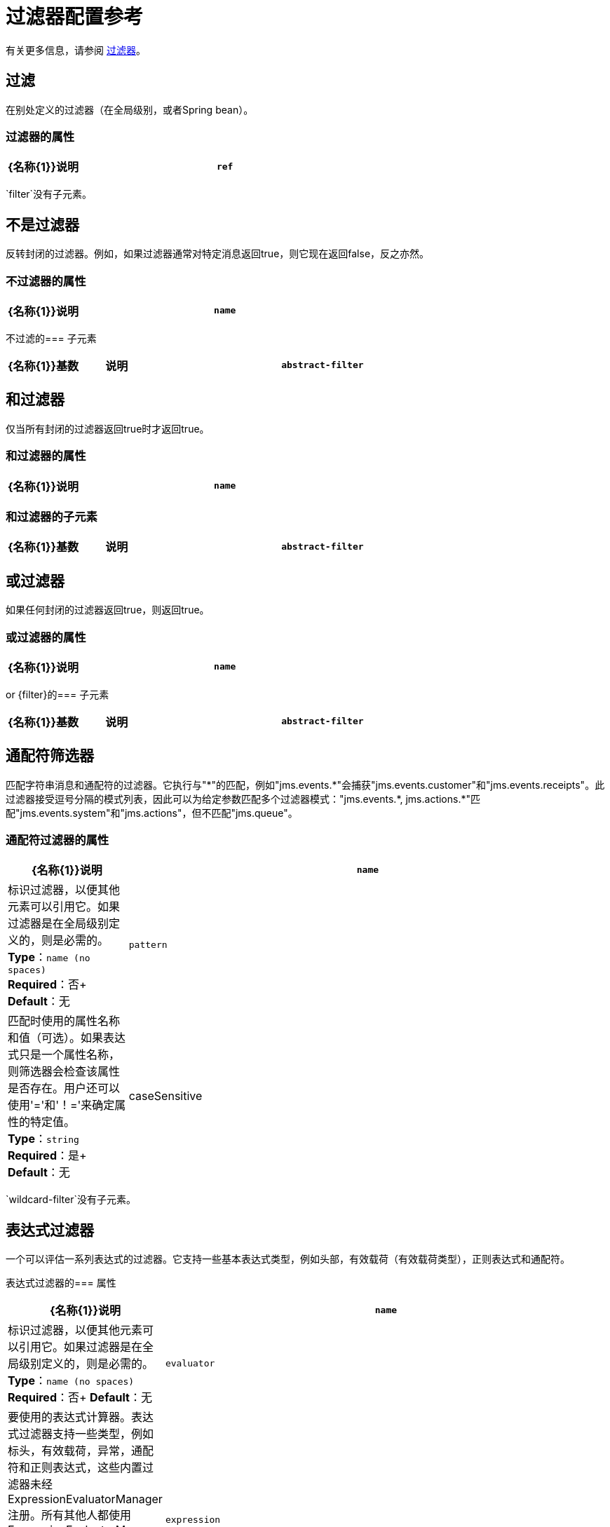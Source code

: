 = 过滤器配置参考
:keywords: anypoint studio, esb, filters, conditional, gates

有关更多信息，请参阅 link:/mule-user-guide/v/3.8/filters[过滤器]。

== 过滤

在别处定义的过滤器（在全局级别，或者Spring bean）。

=== 过滤器的属性

[%header,cols="20a,80a"]
|===
| {名称{1}}说明
| `ref`  |要使用的过滤器的名称。 +
*Type*：`string` +
*Required*：是+
*Default*：无
|===

`filter`没有子元素。

== 不是过滤器

反转封闭的过滤器。例如，如果过滤器通常对特定消息返回true，则它现在返回false，反之亦然。

=== 不过滤器的属性

[%header,cols="20a,80a"]
|===
| {名称{1}}说明
| `name`  |标识过滤器，以便其他元素可以引用它。如果过滤器是在全局级别定义的，则是必需的。 +
*Type*：`name (no spaces)` +
*Required*：否+
*Default*：无
|===

不过滤的=== 子元素

[%header,cols="15a,15a,70a"]
|===
| {名称{1}}基数 |说明
| `abstract-filter`  | 0..1  |过滤元素的占位符，用于控制处理哪些消息。
|===

== 和过滤器

仅当所有封闭的过滤器返回true时才返回true。

=== 和过滤器的属性

[%header,cols="20a,80a"]
|===
| {名称{1}}说明
| `name`  |标识过滤器，以便其他元素可以引用它。如果过滤器是在全局级别定义的，则是必需的。 +
*Type*：`name (no spaces)` +
*Required*：否+
*Default*：无
|===

=== 和过滤器的子元素

[%header,cols="15a,15a,70a"]
|===
| {名称{1}}基数 |说明
| `abstract-filter`  | 2 .. *  |过滤器元素的占位符，用于控制处理哪些消息。
|===

== 或过滤器

如果任何封闭的过滤器返回true，则返回true。

=== 或过滤器的属性

[%header,cols="20a,80a"]
|===
| {名称{1}}说明
| `name`  |标识过滤器，以便其他元素可以引用它。如果过滤器是在全局级别定义的，则是必需的。 +
*Type*：`name (no spaces)` +
*Required*：否+
*Default*：无
|===

or {filter}的=== 子元素

[%header,cols="15a,15a,70a"]
|===
| {名称{1}}基数 |说明
| `abstract-filter`  | 2 .. *  |过滤器元素的占位符，用于控制处理哪些消息。
|===

== 通配符筛选器

匹配字符串消息和通配符的过滤器。它执行与"\*"的匹配，例如"jms.events.*"会捕获"jms.events.customer"和"jms.events.receipts"。此过滤器接受逗号分隔的模式列表，因此可以为给定参数匹配多个过滤器模式："jms.events.\*, jms.actions.*"匹配"jms.events.system"和"jms.actions"，但不匹配"jms.queue"。

=== 通配符过滤器的属性

[%header,cols="20a,80a"]
|===
| {名称{1}}说明
| `name`  |标识过滤器，以便其他元素可以引用它。如果过滤器是在全局级别定义的，则是必需的。 +
*Type*：`name (no spaces)` +
*Required*：否+
*Default*：无
| `pattern`  |匹配时使用的属性名称和值（可选）。如果表达式只是一个属性名称，则筛选器会检查该属性是否存在。用户还可以使用'='和'！='来确定属性的特定值。 +
*Type*：`string` +
*Required*：是+
*Default*：无
| caseSensitive  |如果为false，则比较忽略大小写。 +
*Type*：`boolean` +
*Required*：否+
*Default*：`true`
|===

`wildcard-filter`没有子元素。

== 表达式过滤器

一个可以评估一系列表达式的过滤器。它支持一些基本表达式类型，例如头部，有效载荷（有效载荷类型），正则表达式和通配符。

表达式过滤器的=== 属性

[%header,cols="20a,80a"]
|=====
| {名称{1}}说明
| `name`  |标识过滤器，以便其他元素可以引用它。如果过滤器是在全局级别定义的，则是必需的。 +
*Type*：`name (no spaces)` +
*Required*：否+
*Default*：无
| `evaluator`  |要使用的表达式计算器。表达式过滤器支持一些类型，例如标头，有效载荷，异常，通配符和正则表达式，这些内置过滤器未经ExpressionEvaluatorManager注册。所有其他人都使用ExpressionEvaluatorManager注册。在使用XPath，bean和ONGL的情况下，表达式应该是一个布尔表达式。 +
*Type*：`expressionFilterEvaluators` +
*Required*：否+
*Default*：无
| `expression`  |要评估的表达式。这应该始终是一个布尔表达式。表达式的语法决定了正在使用的表达式语言。 +
*Type*：`string` +
*Required*：是+
*Default*：无
| `customEvaluator`  |如果评估者设置为自定义，则必须设置。如果要在此处使用自定义评估程序，则必须使用ExpressionEvaluatorManager进行注册。 +
*Type*：`name (no spaces)` +
*Required*：否+
*Default*：无
| `nullReturnsTrue`  |如果指定的表达式返回null，过滤器是否应该返回true。 +
*Type*：`boolean` +
*Required*：否+
*Default*：无
|=====

`expression-filter`没有子元素。

== 正则表达式过滤器

将字符串消息与正则表达式匹配的过滤器。使用Java正则表达式引擎（java.util.regex.Pattern）。

=== 正则表达式过滤器的属性

[%header,cols="20a,80a"]
|===
| {名称{1}}说明
| `name`  |标识过滤器，以便其他元素可以引用它。如果过滤器是在全局级别定义的，则是必需的。 +
*Type*：`name (no spaces)` +
*Required*：否+
*Default*：无
| `pattern`  |匹配时使用的属性名称和值（可选）。如果表达式只是一个属性名称，则筛选器会检查该属性是否存在。用户还可以使用'='和'！='来确定属性的特定值。 +
*Type*：`string` +
*Required*：是+
*Default*：无
| `flags`  |用于编译模式的逗号分隔列表。有效值为CASE_INSENSITIVE，MULTILINE，DOTALL，UNICODE_CASE和CANON_EQ。 +
*Type*：`string` +
*Required*：否+
*Default*：无
|===

`regex-filter`没有子元素。

== 消息属性过滤器

一个匹配消息属性的过滤器。这可能非常有用，因为消息属性表示有关来自底层传输的消息的所有元信息，所以对于通过HTTP接收的消息，您可以检查HTTP标头等。该模式应表示为键/值对，例如`propertyName=value`。如果你想比较多个属性，你可以使用And，Or和Not表达式的逻辑过滤器。默认情况下，比较区分大小写，您可以使用'caseSensitive'属性来覆盖。

=== 消息属性过滤器的属性

[%header,cols="20a,80a"]
|===
| {名称{1}}说明
| `name`  |标识过滤器，以便其他元素可以引用它。如果过滤器是在全局级别定义的，则是必需的。 +
*Type*：`name (no spaces)` +
*Required*：否+
*Default*：无
| `pattern`  |匹配时使用的属性名称和值（可选）。如果表达式只是一个属性名称，则筛选器会检查该属性是否存在。用户还可以使用'='和'！='来确定属性的特定值。 +
*Type*：`string` +
*Required*：是+
*Default*：无
| `caseSensitive`  |如果为false，则比较忽略大小写。 +
*Type*：`boolean` +
*Required*：否+
*Default*：`true`
| `scope`  |出站 |属性范围从（默认值：出站）查找值+
*Type*：`enumeration` +
*Required*：否+
*Default*：无
|===

消息属性过滤器没有子元素。

== 异常类型过滤器

与异常类型相匹配的过滤器。

=== 异常类型过滤器的属性

[%header,cols="20a,80a"]
|===
| {名称{1}}说明
| `name`  |标识过滤器，以便其他元素可以引用它。如果过滤器是在全局级别定义的，则是必需的。 +
*Type*：`name (no spaces)` +
*Required*：否+
*Default*：无
| `expectedType`  |比较中使用的预期类。 +
*Type*：`class name` +
*Required*：是+
*Default*：无
|===

异常类型过滤器没有子元素。

== 有效负载类型过滤器

与有效负载类型相匹配的过滤器。

有效载荷类型过滤器的属性=== 

[%header,cols="20a,80a"]
|===
| {名称{1}}说明
| `name`  |标识过滤器，以便其他元素可以引用它。如果过滤器是在全局级别定义的，则是必需的。 +
*Type*：`name (no spaces)` +
*Required*：否+
*Default*：无
| `expectedType`  |比较中使用的预期类。 +
*Type*：`class name` +
*Required*：是+
*Default*：无
|===

有效载荷类型过滤器没有子元素。

== 自定义过滤器

用户实施的过滤器。

自定义过滤器的=== 属性

[%header,cols="20a,80a"]
|===
| {名称{1}}说明
| `name`  |标识过滤器，以便其他元素可以引用它。如果过滤器是在全局级别定义的，则是必需的。 +
*Type*：`name (no spaces)` +
*Required*：否+
*Default*：无
| `class`  | Filter接口的实现。 +
*Type*：`class name` +
*Required*：否+
*Default*：无
|===

自定义过滤器的=== 子元素

[%header,cols="15a,15a,70a"]
|===
| {名称{1}}基数 |说明
| `spring:property`  | 0 .. *  |自定义配置的Spring样式属性元素。
|===

